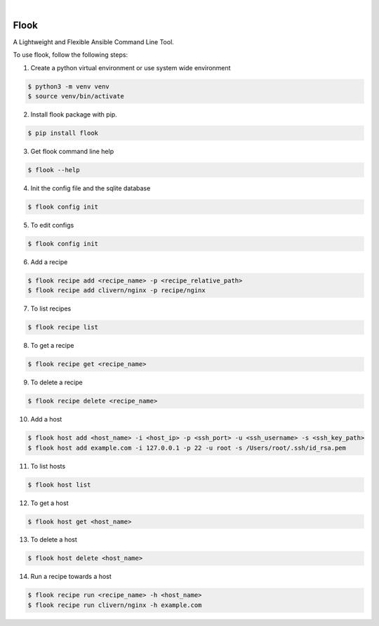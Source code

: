 .. image:: https://img.shields.io/pypi/v/flook.svg
    :alt: PyPI-Server
    :target: https://pypi.org/project/flook/
.. image:: https://github.com/norwik/flook/actions/workflows/ci.yml/badge.svg
    :alt: Build Status
    :target: https://github.com/norwik/flook/actions/workflows/ci.yml

|

======
Flook
======

A Lightweight and Flexible Ansible Command Line Tool.

To use flook, follow the following steps:

1. Create a python virtual environment or use system wide environment

.. code-block::

    $ python3 -m venv venv
    $ source venv/bin/activate


2. Install flook package with pip.

.. code-block::

    $ pip install flook


3. Get flook command line help

.. code-block::

    $ flook --help


4. Init the config file and the sqlite database

.. code-block::

    $ flook config init


5. To edit configs

.. code-block::

    $ flook config init


6. Add a recipe

.. code-block::

    $ flook recipe add <recipe_name> -p <recipe_relative_path>
    $ flook recipe add clivern/nginx -p recipe/nginx


7. To list recipes

.. code-block::

    $ flook recipe list


8. To get a recipe

.. code-block::

    $ flook recipe get <recipe_name>


9. To delete a recipe

.. code-block::

    $ flook recipe delete <recipe_name>


10. Add a host

.. code-block::

    $ flook host add <host_name> -i <host_ip> -p <ssh_port> -u <ssh_username> -s <ssh_key_path>
    $ flook host add example.com -i 127.0.0.1 -p 22 -u root -s /Users/root/.ssh/id_rsa.pem


11. To list hosts

.. code-block::

    $ flook host list


12. To get a host

.. code-block::

    $ flook host get <host_name>


13. To delete a host

.. code-block::

    $ flook host delete <host_name>


14. Run a recipe towards a host

.. code-block::

    $ flook recipe run <recipe_name> -h <host_name>
    $ flook recipe run clivern/nginx -h example.com
